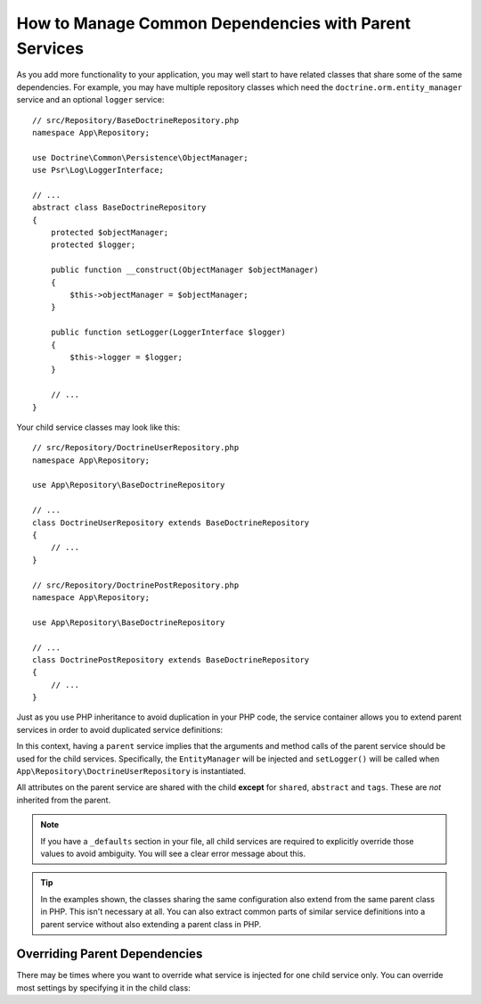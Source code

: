 .. index::
    single: DependencyInjection; Parent services

How to Manage Common Dependencies with Parent Services
======================================================

As you add more functionality to your application, you may well start to
have related classes that share some of the same dependencies. For example,
you may have multiple repository classes which need the
``doctrine.orm.entity_manager`` service and an optional ``logger`` service::

    // src/Repository/BaseDoctrineRepository.php
    namespace App\Repository;

    use Doctrine\Common\Persistence\ObjectManager;
    use Psr\Log\LoggerInterface;

    // ...
    abstract class BaseDoctrineRepository
    {
        protected $objectManager;
        protected $logger;

        public function __construct(ObjectManager $objectManager)
        {
            $this->objectManager = $objectManager;
        }

        public function setLogger(LoggerInterface $logger)
        {
            $this->logger = $logger;
        }

        // ...
    }

Your child service classes may look like this::

    // src/Repository/DoctrineUserRepository.php
    namespace App\Repository;

    use App\Repository\BaseDoctrineRepository

    // ...
    class DoctrineUserRepository extends BaseDoctrineRepository
    {
        // ...
    }

    // src/Repository/DoctrinePostRepository.php
    namespace App\Repository;

    use App\Repository\BaseDoctrineRepository

    // ...
    class DoctrinePostRepository extends BaseDoctrineRepository
    {
        // ...
    }

Just as you use PHP inheritance to avoid duplication in your PHP code, the
service container allows you to extend parent services in order to avoid
duplicated service definitions:

.. configuration-block::

    .. code-block:: yaml

        # config/services.yaml
        services:
            App\Repository\BaseDoctrineRepository:
                abstract:  true
                arguments: ['@doctrine.orm.entity_manager']
                calls:
                    - [setLogger, ['@logger']]

            App\Repository\DoctrineUserRepository:
                # extend the App\Repository\BaseDoctrineRepository service
                parent: App\Repository\BaseDoctrineRepository

            App\Repository\DoctrinePostRepository:
                parent: App\Repository\BaseDoctrineRepository

            # ...

    .. code-block:: xml

        <!-- config/services.xml -->
        <?xml version="1.0" encoding="UTF-8" ?>
        <container xmlns="http://symfony.com/schema/dic/services"
            xmlns:xsi="http://www.w3.org/2001/XMLSchema-instance"
            xsi:schemaLocation="http://symfony.com/schema/dic/services
                http://symfony.com/schema/dic/services/services-1.0.xsd">

            <services>
                <service id="App\Repository\BaseDoctrineRepository" abstract="true">
                    <argument type="service" id="doctrine.orm.entity_manager" />

                    <call method="setLogger">
                        <argument type="service" id="logger" />
                    </call>
                </service>

                <!-- extends the App\Repository\BaseDoctrineRepository service -->
                <service id="App\Repository\DoctrineUserRepository"
                    parent="App\Repository\BaseDoctrineRepository"
                />

                <service id="App\Repository\DoctrinePostRepository"
                    parent="App\Repository\BaseDoctrineRepository"
                />

                <!-- ... -->
            </services>
        </container>

    .. code-block:: php

        // config/services.php
        use App\Repository\DoctrineUserRepository;
        use App\Repository\DoctrinePostRepository;
        use App\Repository\BaseDoctrineRepository;
        use Symfony\Component\DependencyInjection\ChildDefinition;
        use Symfony\Component\DependencyInjection\Reference;

        $container->register(BaseDoctrineRepository::class)
            ->setAbstract(true)
            ->addArgument(new Reference('doctrine.orm.entity_manager'))
            ->addMethodCall('setLogger', [new Reference('logger')])
        ;

        // extend the App\Repository\BaseDoctrineRepository service
        $definition = new ChildDefinition(BaseDoctrineRepository::class);
        $definition->setClass(DoctrineUserRepository::class);
        $container->setDefinition(DoctrineUserRepository::class, $definition);

        $definition = new ChildDefinition(BaseDoctrineRepository::class);
        $definition->setClass(DoctrinePostRepository::class);
        $container->setDefinition(DoctrinePostRepository::class, $definition);

        // ...

In this context, having a ``parent`` service implies that the arguments
and method calls of the parent service should be used for the child services.
Specifically, the ``EntityManager`` will be injected and ``setLogger()`` will
be called when ``App\Repository\DoctrineUserRepository`` is instantiated.

All attributes on the parent service are shared with the child **except** for
``shared``, ``abstract`` and ``tags``. These are *not* inherited from the parent.

.. note::

    If you have a ``_defaults`` section in your file, all child services are required
    to explicitly override those values to avoid ambiguity. You will see a clear
    error message about this.

.. tip::

    In the examples shown, the classes sharing the same configuration also
    extend from the same parent class in PHP. This isn't necessary at all.
    You can also extract common parts of similar service definitions into
    a parent service without also extending a parent class in PHP.

Overriding Parent Dependencies
------------------------------

There may be times where you want to override what service is injected for
one child service only. You can override most settings by specifying it
in the child class:

.. configuration-block::

    .. code-block:: yaml

        # config/services.yaml
        services:
            # ...

            App\Repository\DoctrineUserRepository:
                parent: App\Repository\BaseDoctrineRepository

                # overrides the public setting of the parent service
                public: false

                # appends the '@app.username_checker' argument to the parent
                # argument list
                arguments: ['@app.username_checker']

            App\Repository\DoctrinePostRepository:
                parent: App\Repository\BaseDoctrineRepository

                # overrides the first argument (using the special index_N key)
                arguments:
                    index_0: '@doctrine.custom_entity_manager'

    .. code-block:: xml

        <!-- config/services.xml -->
        <?xml version="1.0" encoding="UTF-8" ?>
        <container xmlns="http://symfony.com/schema/dic/services"
            xmlns:xsi="http://www.w3.org/2001/XMLSchema-instance"
            xsi:schemaLocation="http://symfony.com/schema/dic/services
                http://symfony.com/schema/dic/services/services-1.0.xsd">

            <services>
                <!-- ... -->

                <!-- overrides the public setting of the parent service -->
                <service id="App\Repository\DoctrineUserRepository"
                    parent="App\Repository\BaseDoctrineRepository"
                    public="false"
                >
                    <!-- appends the '@app.username_checker' argument to the parent
                         argument list -->
                    <argument type="service" id="app.username_checker" />
                </service>

                <service id="App\Repository\DoctrinePostRepository"
                    parent="App\Repository\BaseDoctrineRepository"
                >
                    <!-- overrides the first argument (using the index attribute) -->
                    <argument index="0" type="service" id="doctrine.custom_entity_manager" />
                </service>

                <!-- ... -->
            </services>
        </container>

    .. code-block:: php

        // config/services.php
        use App\Repository\DoctrineUserRepository;
        use App\Repository\DoctrinePostRepository;
        use App\Repository\BaseDoctrineRepository;
        use Symfony\Component\DependencyInjection\ChildDefinition;
        use Symfony\Component\DependencyInjection\Reference;
        // ...

        $definition = new ChildDefinition(BaseDoctrineRepository::class);
        $definition->setClass(DoctrineUserRepository::class);
        // overrides the public setting of the parent service
        $definition->setPublic(false);
        // appends the '@app.username_checker' argument to the parent argument list
        $definition->addArgument(new Reference('app.username_checker'));
        $container->setDefinition(DoctrineUserRepository::class, $definition);

        $definition = new ChildDefinition(BaseDoctrineRepository::class);
        $definition->setClass(DoctrinePostRepository::class);
        // overrides the first argument
        $definition->replaceArgument(0, new Reference('doctrine.custom_entity_manager'));
        $container->setDefinition(DoctrinePostRepository::class, $definition);

.. ready: no
.. revision: f2e6e1acc75b3e461e95a8a6a6940cc2289225bd